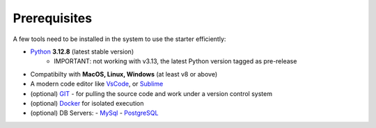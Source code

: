 Prerequisites
-------------

A few tools need to be installed in the system to use the starter efficiently:

- `Python <https://www.python.org/>`__ **3.12.8** (latest stable version)
    - IMPORTANT: not working with v3.13, the latest Python version tagged as pre-release
- Compatibilty with **MacOS, Linux, Windows** (at least v8 or above)    
- A modern code editor like `VsCode <https://code.visualstudio.com/>`__, or `Sublime <https://www.sublimetext.com/>`__
- (optional) `GIT <https://git-scm.com/>`__ - for pulling the source code and work under a version control system 
- (optional) `Docker <https://www.docker.com/>`__ for isolated execution 
- (optional) DB Servers: 
  - `MySql <https://www.mysql.com/>`__ 
  - `PostgreSQL <https://www.postgresql.org/>`__ 
